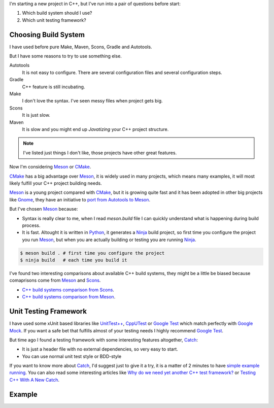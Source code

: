 .. title: Choosing C++ stack
.. slug: choosing-modern-cpp-stack
.. date: 2017/09/03 10:50:00
.. tags: C++, Unit Testing, Build System
.. description: Un capa que facilita el uso de los mutex de pthread en C++98 y una mejor solución en C++11_
.. type: text

I'm starting a new project in C++, but I've run into a pair of questions before start:

1. Which build system should I use?
2. Which unit testing framework?

Choosing Build System
=====================

I have used before pure Make, Maven, Scons, Gradle and Autotools. 

But I have some reasons to try to use something else.

Autotools
    It is not easy to configure. There are several configuration files and several configuration steps. 
    
Gradle 
    C++ feature is still incubating.

Make
    I don't love the syntax. 
    I've seen messy files when project gets big.

Scons
    It is just slow.

Maven
    It is slow and you might end up *Javatizing* your C++ project structure.

.. note:: I've listed just things I don't like, those projects have other great features.

Now I'm considering Meson_ or CMake_. 

CMake_ has a big advantage over Meson_, it is widely used in many projects, which means many examples, it will most likely fulfill your C++ project building needs. 

Meson_ is a young project compared with CMake_, but it is growing quite fast and it has been adopted in other big projects like Gnome_, they have an initiative to `port from Autotools to Meson <https://wiki.gnome.org/Initiatives/GnomeGoals/MesonPorting>`_. 

But I've chosen Meson_ because:

- Syntax is really clear to me, when I read `meson.build` file I can quickly understand what is happening during build process. 
- It is fast. Altought it is written in Python_, it generates a Ninja_ build project, so first time you configure the project you run Meson_, but when you are actually building or testing you are running Ninja_.

.. code:: bash

    $ meson build . # first time you configure the project
    $ ninja build   # each time you build it

I've found two interesting comparisons about available C++ build systems, they might be a little be biased because comaprisons come from Meson_ and Scons_.

- `C++ build systems comparison from Scons <https://bitbucket.org/scons/scons/wiki/SconsVsOtherBuildTools>`_.
- `C++ build systems comparison from Meson <http://mesonbuild.com/Simple-comparison.html>`_.

Unit Testing Framework
======================
I have used some xUnit based libraries like `UnitTest++ <https://github.com/unittest-cpp/unittest-cpp>`_, `CppUTest <http://cpputest.github.io/>`_ or `Google Test`_ which match perfectly with `Google Mock <https://github.com/google/googletest/tree/master/googlemock>`_. If you want a safe bet that fulfills almost of your testing needs I highly recommend `Google Test`_.  

But time ago I found a testing framework with some interesting features altogether, Catch_: 

- It is just a header file with no external dependencies, so very easy to start.
- You can use normal unit test style or BDD-style

If you want to know more about Catch_, I'd suggest just to give it a try, it is a matter of 2 minutes to have `simple example running <https://github.com/philsquared/Catch/blob/master/docs/tutorial.md#writing-tests>`_. You can also read some interesting articles like `Why do we need yet another C++ test framework? <https://github.com/philsquared/Catch/blob/master/docs/why-catch.md>`_ or `Testing C++ With A New Catch <http://blog.coldflake.com/posts/Testing-C++-with-a-new-Catch/>`_.

Example
=======

.. _`Google Test`: https://github.com/google/googletest
.. _CMake: https://cmake.org/
.. _Meson: http://mesonbuild.com/
.. _Gnome: https://www.gnome.org/
.. _Scons: http://scons.org/
.. _Ninja: https://ninja-build.org/
.. _Python: https://python.org/
.. _Catch: https://github.com/philsquared/Catch